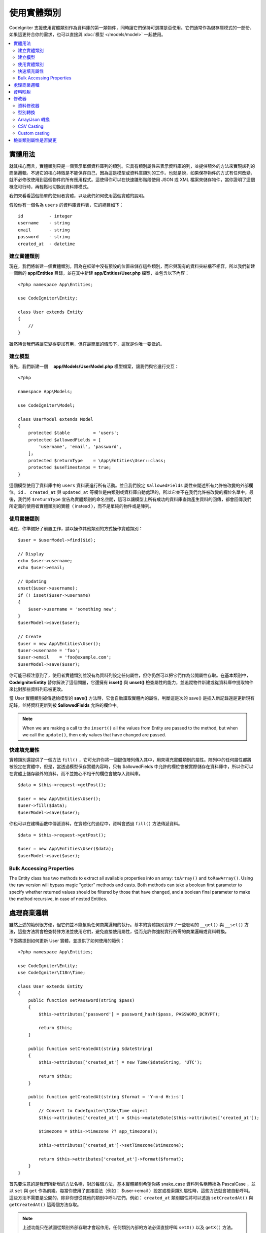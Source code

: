 #####################
使用實體類別
#####################

CodeIgniter 支援使用實體類別作為資料庫的第一類物件，同時讓它們保持可選擇是否使用。它們通常作為儲存庫模式的一部份，如果這更符合你的需求，也可以直接與 :doc:`模型 </models/model>` 一起使用。

.. contents::
    :local:
    :depth: 2

實體用法
============

就其核心而言，實體類別只是一個表示單個資料庫列的類別。它具有類別屬性來表示資料庫的列，並提供額外的方法來實現該列的商業邏輯。不過它的核心特徵是不能保存自己，因為這是模型或資料庫類別的工作。也就是說，如果保存物件的方式有任何改變，就不必修改使用到這個物件的所有應用程式。這使得你可以在快速雛形階段使用 JSON 或 XML 檔案來儲存物件，當你證明了這個概念可行時，再輕鬆地切換到資料庫模式。

我們來看看這個簡單的使用者實體，以及我們如何使用這個實體的說明。

假設你有一個名為 ``users`` 的資料庫資料表，它的綱目如下：

::

    id          - integer
    username    - string
    email       - string
    password    - string
    created_at  - datetime

建立實體類別
-----------------------

現在，我們將新建一個實體類別。因為在框架中沒有預設的位置來儲存這些類別，而它與現有的資料夾結構不相容，所以我們新建一個新的 **app/Entities** 目錄，並在其中新建 **app/Entities/User.php** 檔案，並包含以下內容：

::

    <?php namespace App\Entities;

    use CodeIgniter\Entity;

    class User extends Entity
    {
        //
    }


雖然待會我們將讓它變得更加有用，但在最簡單的情形下，這就是你唯一要做的。

建立模型
----------------

首先，我們新建一個　 **app/Models/UserModel.php** 模型檔案，讓我們與它進行交互：

::

    <?php

    namespace App\Models;

    use CodeIgniter\Model;

    class UserModel extends Model
    {
        protected $table         = 'users';
        protected $allowedFields = [
            'username', 'email', 'password',
        ];
        protected $returnType    = \App\Entities\User::class;
        protected $useTimestamps = true;
    }

這個模型使用了資料庫中的 ``users`` 資料表進行所有活動。並且我們設定 ``$allowedFields`` 屬性來闡述所有允許被改變的外部欄位。``id`` 、 ``created_at`` 與 ``updated_at`` 等欄位是由類別或資料庫自動處理的，所以它並不在我們允許被改變的欄位名單中。最後，我們將 ``$returnType`` 宣告為實體類別的命名空間，這可以讓模型上所有成功的資料庫查詢產生資料的回傳，都會回傳我們所定義的使用者實體類別的實體（ instead ），而不是單純的物件或是陣列。

使用實體類別
-----------------------------

現在，你準備好了前置工作，請以操作其他類別的方式操作實體類別：

::

    $user = $userModel->find($id);

    // Display
    echo $user->username;
    echo $user->email;

    // Updating
    unset($user->username);
    if (! isset($user->username)
    {
        $user->username = 'something new';
    }
    $userModel->save($user);

    // Create
    $user = new App\Entities\User();
    $user->username = 'foo';
    $user->email    = 'foo@example.com';
    $userModel->save($user);

你可能已經注意到了，使用者實體類別並沒有為資料列設定任何屬性，但你仍然可以把它們作為公開屬性存取。在基本類別中， **CodeIgniter\Entity** 替你解決了這個問題，它還擁有 **isset()** 與 **unset()** 檢查屬性的能力，並追蹤物件新建或從資料庫中提取物件來比對那些資料列已被更改。

當 User 實體類別被傳遞給模型的 **save()** 方法時，它會自動讀取實體內的屬性，判斷這是次的 save() 是插入新記錄還是更新現有記錄，並將資料更新到被  **$allowedFields**  允許的欄位中。

.. note:: When we are making a call to the ``insert()`` all the values from Entity are passed to the method, but when we
    call the ``update()``, then only values that have changed are passed.

快速填充屬性
--------------------------

實體類別還提供了一個方法 ``fill()`` ，它可允許你將一個鍵值陣列傳入其中，用來填充實體類別的屬性。陣列中的任何屬性都將被設定在實體中，但是，當透過模型保存實體內容時，只有 $allowedFields 中允許的欄位會被實際儲存在資料庫中，所以你可以在實體上儲存額外的資料，而不並擔心不相干的欄位會被存入資料庫。

::

    $data = $this->request->getPost();

    $user = new App\Entities\User();
    $user->fill($data);
    $userModel->save($user);

你也可以在建構函數中傳遞資料，在實體化的過程中，資料會透過 ``fill()`` 方法傳遞資料。

::

    $data = $this->request->getPost();

    $user = new App\Entities\User($data);
    $userModel->save($user);

Bulk Accessing Properties
-------------------------

The Entity class has two methods to extract all available properties into an array: ``toArray()`` and ``toRawArray()``.
Using the raw version will bypass magic "getter" methods and casts. Both methods can take a boolean first parameter
to specify whether returned values should be filtered by those that have changed, and a boolean final parameter to
make the method recursive, in case of nested Entities.

處理商業邏輯
=======================

雖然上述的範例很方便，但它們並不能幫助任何商業邏輯的執行。基本的實體類別實作了一些聰明的 ``__get()`` 與 ``__set()`` 方法，這些方法將會檢查特殊方法並使用它們，避免直接使用屬性，從而允許你強制實行所需的商業邏輯或資料轉換。

下面將提到如何更新 User 實體，並提供了如何使用的範例：

::

    <?php namespace App\Entities;

    use CodeIgniter\Entity;
    use CodeIgniter\I18n\Time;

    class User extends Entity
    {
        public function setPassword(string $pass)
        {
            $this->attributes['password'] = password_hash($pass, PASSWORD_BCRYPT);

            return $this;
        }

        public function setCreatedAt(string $dateString)
        {
            $this->attributes['created_at'] = new Time($dateString, 'UTC');

            return $this;
        }

        public function getCreatedAt(string $format = 'Y-m-d H:i:s')
        {
            // Convert to CodeIgniter\I18n\Time object
            $this->attributes['created_at'] = $this->mutateDate($this->attributes['created_at']);

            $timezone = $this->timezone ?? app_timezone();

            $this->attributes['created_at']->setTimezone($timezone);

            return $this->attributes['created_at']->format($format);
        }
    }

首先要注意的是我們所新增的方法名稱，對於每個方法，基本實體類別希望你將 snake_case 資料列名稱轉換為 PascalCase ，並以 ``set`` 與 ``get`` 作為前綴。每當你使用了直接語法（例如： $user->email ）設定或檢索類別屬性時，這些方法就會被自動呼叫。這些方法不需要是公開的，除非你想從其他的類別中呼叫它們，例如： ``created_at`` 類別屬性將可以透過 ``setCreatedAt()`` 與 ``getCreatedAt()`` 這兩個方法存取。

.. note:: 上述功能只在試圖從類別外部存取才會起作用，任何類別內部的方法必須直接呼叫 ``setX()`` 以及 ``getX()`` 方法。

在 ``setPassword()`` 方法中，我們能夠保證密碼是被雜湊過的。

在 ``setCreatedAt()`` 方法中，我們將從模型中接受到的字串轉換成一個 DateTime 物件，保證我們為 UTC 時區，這樣就能輕易轉換檢視器目前的時區。在 ``getCreatedAt()`` 方法中，它會將時間轉換為應用程式目前時區的格式化字串。

雖然實作的過程很簡單，但透過這些例子則表明，使用實體類別可以提供一個極度靈活的方式來執行商業邏輯，並創建讓人愉悅使用的物件。

::

    // 自動雜湊密碼，兩者的作用是相同的
    $user->password = 'my great password';
    $user->setPassword('my great password');

資料映射
============

在你的職業生涯中，很多時候你可能會遇到這樣子的狀況：應用程式的用途發生了變化，資料庫中原來的資料列名稱的意義發生改變。或者是，你發現了你的程式碼風格偏向使用駝峰式命名的類別屬性，而你的資料庫卻要求你使用 snake_case （每個單字間以下底線分隔）進行命名。這些時候都可以透過實體類別，輕鬆地進行映射處理。

透過一個例子來示範，想像一下你有一個簡單的使用者實體，它在整個應用程式中被使用：

::

    <?php namespace App\Entities;

    use CodeIgniter\Entity;

    class User extends Entity
    {
        protected $attributes = [
            'id' => null,
            'name' => null,        // Represents a username
            'email' => null,
            'password' => null,
            'created_at' => null,
            'updated_at' => null,
        ];
    }

你的老闆突然告訴你，現在沒有人使用 "usernames" 了，我需要你將它改成電子信箱登入。但他還表示希望可以對應用程式進行個人化設定，因此他想要你改變名稱欄位的用途，讓 ``name`` 欄位用來表示使用者全名，而不是像以前那樣。為了保持整潔，並確保這個欄位在資料庫中繼續保持著某種意義，你需要使用資料庫遷移，並將欄位重新命名為 ``full_name`` 。

先別想這個讓人為難的例子，我們現在有兩個選項可以修正使用者類別。可以將類別屬性從 ``$name`` 改成 ``$full_name`` ，但這需要修改整個應用程式才行。反之，我們可以簡單地將資料庫中的 ``full_name`` 欄位映射到 ``$name`` 屬性，就可以完成對實體的修改。

::

    <?php namespace App\Entities;

    use CodeIgniter\Entity;

    class User extends Entity
    {
        protected $attributes = [
            'id' => null,
            'name' => null,        // Represents a username
            'email' => null,
            'password' => null,
            'created_at' => null,
            'updated_at' => null,
        ];

        protected $datamap = [
            'full_name' => 'name'
        ],
    }

透過在 ``$datamap`` 陣列中加入我們新的資料庫欄位名稱，等於是告訴類別說：「資料庫中的資料列應該透過甚麼屬性進行存取」。陣列中的鍵是資料庫中的資料列名稱，值則是要它所映射的類別屬性。

在這個範例中，當模型在使用者類別上設定 ``full_name`` 欄位時，實際上是將這個值賦值至 ``$name`` 屬性，所以可以透過 ``$user->name`` 來進行存取。這個值仍然可以使用 ``$user->full_name`` 進行存取，因為模型需要透過這個來得到資料並將它儲存在資料庫中。但要注意， ``unset`` 與 ``isset`` 只對映射到的 ``$name`` 屬性起作用，而不是對原始名稱 ``full_name`` 起作用。 

修改器
========

資料修改器
-------------

在預設的情形下，實體類別將會在設定或檢索時將命名為 `created_at` 、 `updated_at` ， 以及 `deleted_at` 的欄位轉換為 :doc:`時間與日期程式庫 </libraries/time>` 的實體（instances），這個程式庫將以一種不變的、當地語系化的方式提供大量有用的方法。

你可以透過將名稱添加到 **options['dates']** 陣列來定義那些屬性會被自動轉換：

::

    <?php namespace App\Entities;

    use CodeIgniter\Entity;

    class User extends Entity
    {
        protected $dates = ['created_at', 'updated_at', 'deleted_at'];
    }

現在，上述提到的任何一個屬性被你囊括在陣列中，正如 **app/Config/App.php** 設定的那樣，它們將使用應用程式的所在時區，並被轉換成一個時間與日期程式庫的實體：

::

  $user = new App\Entities\User();

    // 轉換為時間實體
    $user->created_at = 'April 15, 2017 10:30:00';

    // 現在可以使用任何使間與日期程式庫的方法:
    echo $user->created_at->humanize();
    echo $user->created_at->setTimezone('Europe/London')->toDateString();

型別轉換
----------------

你可以指定在實體中 **成員** 屬性應該強制被轉換成你指定的資料型別，這個選項應該是一個鍵值陣列，其中的鍵是屬性名稱，值是它應該要被強制轉換成的資料型別。強制轉換只在取值時影響，並不會轉換在實體或資料庫中的永久值。屬性可以強制轉換為下列數種資料型別：**integer** 、  **float** 、  **double** 、  **string** 、  **boolean** 、  **object** 、  **array** 、  **datetime** ， 以及 **timestamp**。在屬性前加入問號，可將其標註為 nullable ，例如： **?string** 或 **?integer** 。
　
例如：你有一個具有 **is_banned** 屬性的使用者實體，你可以把它轉換為 boolean ：

::

    <?php namespace App\Entities;

    use CodeIgniter\Entity;

    class User extends Entity
    {
        protected $casts = [
            'is_banned' => 'boolean',
            'is_banned_nullable' => '?boolean'
        ],
    }

Array/Json 轉換
------------------

Array/Json 的轉換對於儲存序列化的陣列或 json 欄位相當有用，當轉換為：

* **array** ，它們將自動取消序列化。
* **json** ，它們將自動設定為 json_decode($value,false) 的值。
* **json-array** ，它們將自動設定為 json_decode($value, true) 的值。

而讀取屬性的數值時，不像其他的資料型別你可以將屬性投射到：

* **array** 強制型別轉換序列化。
* **json** 與 **json-array** 強制轉換將在設定時對數值使用 json_encode 函數。

::

    <?php

    namespace App\Entities;

    use CodeIgniter\Entity\Entity;

    class User extends Entity
    {
        protected $casts = [
            'options'        => 'array',
            'options_object' => 'json',
            'options_array'  => 'json-array',
        ];
    }

::

    $user    = $userModel->find(15);
    $options = $user->options;

    $options['foo'] = 'bar';

    $user->options = $options;
    $userModel->save($user);

CSV Casting
-----------

If you know you have a flat array of simple values, encoding them as a serialized or JSON string
may be more complex than the original structure. Casting as Comma-Separated Values (CSV) is
a simpler alternative will result in a string that uses less space and is more easily read
by humans::

    <?php
    
    namespace App\Entities;

    use CodeIgniter\Entity;

    class Widget extends Entity
    {
        protected $casts = [
            'colors' => 'csv',
        ];
    }

Stored in the database as "red,yellow,green"::

    $widget->colors = ['red', 'yellow', 'green'];

.. note:: Casting as CSV uses PHP's internal ``implode`` and ``explode`` methods and assumes all values are string-safe and free of commas. For more complex data casts try ``array`` or ``json``.

Custom casting
--------------

You can define your own conversion types for getting and setting data.

At first you need to create a handler class for your type.
Let's say the class will be located in the 'app/Entity/Cast' directory::

    <?php

    namespace App\Entity\Cast;

    use CodeIgniter\Entity\Cast\BaseCast;

    //The class must inherit the CodeIgniter\Entity\Cast\BaseCast class
    class CastBase64 extends BaseCast
    {
        public static function get($value, array $params = [])
        {
            return base64_decode($value);
        }

        public static function set($value, array $params = [])
        {
            return base64_encode($value);
        }
    }

Now you need to register it::

    <?php

    namespace App\Entities;

    use CodeIgniter\Entity\Entity;

    class MyEntity extends Entity
    {
        // Specifying the type for the field
        protected $casts = [
            'key' => 'base64',
        ];

        //Bind the type to the handler
        protected $castHandlers = [
            'base64' => \App\Entity\Cast\CastBase64::class,
        ];
    }

    //...

    $entity->key = 'test'; // dGVzdA==
    echo $entity->key;     // test


If you don't need to change values when getting or setting a value. Then just don't implement the appropriate method::

    use CodeIgniter\Entity\Cast\BaseCast;

    class CastBase64 extends BaseCast
    {
        public static function get($value, array $params = [])
        {
            return base64_decode($value);
        }
    }


**Parameters**

In some cases, one type is not enough. In this situation, you can use additional parameters.
Additional parameters are indicated in square brackets and listed with a comma.

**type[param1, param2]**

::

    // Defining a type with parameters
    protected $casts = [
        'some_attribute' => 'class[App\SomeClass, param2, param3]',
    ];

    // Bind the type to the handler
    protected $castHandlers = [
        'class' => 'SomeHandler',
    ];

::

    use CodeIgniter\Entity\Cast\BaseCast;

    class SomeHandler extends BaseCast
    {
        public static function get($value, array $params = [])
        {
            var_dump($params);
            // array(3) {
            //   [0]=>
            //   string(13) "App\SomeClass"
            //   [1]=>
            //   string(6) "param2"
            //   [2]=>
            //   string(6) "param3"
            // }
        }
    }

.. note:: If the casting type is marked as nullable ``?bool`` and the passed value is not null, then the parameter with
    the value ``nullable`` will be passed to the casting type handler.
    If casting type has predefined parameters, then ``nullable`` will be added to the end of the list.

檢查類別屬性是否變更
===============================

你可以檢查一個實體的屬性在創建後始否發生了變化，這個方法唯一的參數就是你所想檢查的屬性名稱：

::

    $user = new User();
    $user->hasChanged('name');      // false

    $user->name = 'Fred';
    $user->hasChanged('name');      // true

或者省略這個參數，將會檢查整個實體是否發生了變化

::

    $user->hasChanged();            // true
